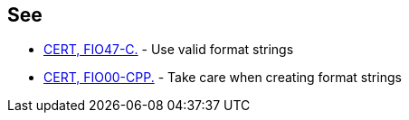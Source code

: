 == See

* https://www.securecoding.cert.org/confluence/x/wQA1[CERT, FIO47-C.] - Use valid format strings
* https://www.securecoding.cert.org/confluence/x/e4EyAQ[CERT, FIO00-CPP.] - Take care when creating format strings